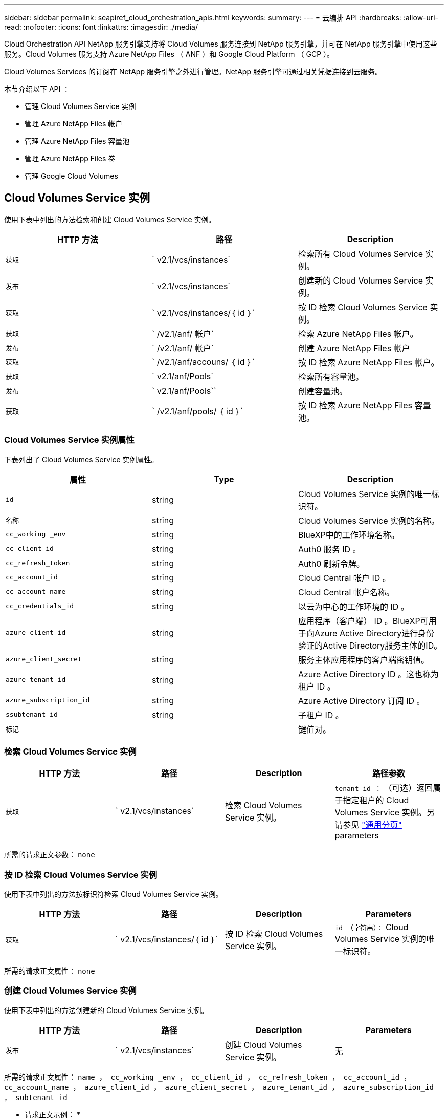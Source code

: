 ---
sidebar: sidebar 
permalink: seapiref_cloud_orchestration_apis.html 
keywords:  
summary:  
---
= 云编排 API
:hardbreaks:
:allow-uri-read: 
:nofooter: 
:icons: font
:linkattrs: 
:imagesdir: ./media/


[role="lead"]
Cloud Orchestration API NetApp 服务引擎支持将 Cloud Volumes 服务连接到 NetApp 服务引擎，并可在 NetApp 服务引擎中使用这些服务。Cloud Volumes 服务支持 Azure NetApp Files （ ANF ）和 Google Cloud Platform （ GCP ）。

Cloud Volumes Services 的订阅在 NetApp 服务引擎之外进行管理。NetApp 服务引擎可通过相关凭据连接到云服务。

本节介绍以下 API ：

* 管理 Cloud Volumes Service 实例
* 管理 Azure NetApp Files 帐户
* 管理 Azure NetApp Files 容量池
* 管理 Azure NetApp Files 卷
* 管理 Google Cloud Volumes




== Cloud Volumes Service 实例

使用下表中列出的方法检索和创建 Cloud Volumes Service 实例。

|===
| HTTP 方法 | 路径 | Description 


| `获取` | ` v2.1/vcs/instances` | 检索所有 Cloud Volumes Service 实例。 


| `发布` | ` v2.1/vcs/instances` | 创建新的 Cloud Volumes Service 实例。 


| `获取` | ` v2.1/vcs/instances/｛ id ｝` | 按 ID 检索 Cloud Volumes Service 实例。 


| `获取` | ` /v2.1/anf/ 帐户` | 检索 Azure NetApp Files 帐户。 


| `发布` | ` /v2.1/anf/ 帐户` | 创建 Azure NetApp Files 帐户 


| `获取` | ` /v2.1/anf/accouns/ ｛ id ｝` | 按 ID 检索 Azure NetApp Files 帐户。 


| `获取` | ` v2.1/anf/Pools` | 检索所有容量池。 


| `发布` | ` v2.1/anf/Pools`` | 创建容量池。 


| `获取` | ` /v2.1/anf/pools/ ｛ id ｝` | 按 ID 检索 Azure NetApp Files 容量池。 
|===


=== Cloud Volumes Service 实例属性

下表列出了 Cloud Volumes Service 实例属性。

|===
| 属性 | Type | Description 


| `id` | string | Cloud Volumes Service 实例的唯一标识符。 


| `名称` | string | Cloud Volumes Service 实例的名称。 


| `cc_working _env` | string | BlueXP中的工作环境名称。 


| `cc_client_id` | string | Auth0 服务 ID 。 


| `cc_refresh_token` | string | Auth0 刷新令牌。 


| `cc_account_id` | string | Cloud Central 帐户 ID 。 


| `cc_account_name` | string | Cloud Central 帐户名称。 


| `cc_credentials_id` | string | 以云为中心的工作环境的 ID 。 


| `azure_client_id` | string | 应用程序（客户端） ID 。BlueXP可用于向Azure Active Directory进行身份验证的Active Directory服务主体的ID。 


| `azure_client_secret` | string | 服务主体应用程序的客户端密钥值。 


| `azure_tenant_id` | string | Azure Active Directory ID 。这也称为租户 ID 。 


| `azure_subscription_id` | string | Azure Active Directory 订阅 ID 。 


| `ssubtenant_id` | string | 子租户 ID 。 


| `标记` |  | 键值对。 
|===


=== 检索 Cloud Volumes Service 实例

|===
| HTTP 方法 | 路径 | Description | 路径参数 


| `获取` | ` v2.1/vcs/instances` | 检索 Cloud Volumes Service 实例。 | `tenant_id ：` （可选）返回属于指定租户的 Cloud Volumes Service 实例。另请参见 link:seapiref_netapp_service_engine_rest_apis.html#pagination>["通用分页"] parameters 
|===
所需的请求正文参数： `none`



=== 按 ID 检索 Cloud Volumes Service 实例

使用下表中列出的方法按标识符检索 Cloud Volumes Service 实例。

|===
| HTTP 方法 | 路径 | Description | Parameters 


| `获取` | ` v2.1/vcs/instances/｛ id ｝` | 按 ID 检索 Cloud Volumes Service 实例。 | `id （字符串）：` Cloud Volumes Service 实例的唯一标识符。 
|===
所需的请求正文属性： `none`



=== 创建 Cloud Volumes Service 实例

使用下表中列出的方法创建新的 Cloud Volumes Service 实例。

|===
| HTTP 方法 | 路径 | Description | Parameters 


| `发布` | ` v2.1/vcs/instances` | 创建 Cloud Volumes Service 实例。 | 无 
|===
所需的请求正文属性： `name ， cc_working _env ， cc_client_id ， cc_refresh_token ， cc_account_id ， cc_account_name ， azure_client_id ， azure_client_secret ， azure_tenant_id ， azure_subscription_id ， subtenant_id`

* 请求正文示例： *

....
{
  "name": "instance1",
  "cc_working_env": "my-working-env",
  "cc_client_id": "Mu0V1ywgYteI6w1MbD15fKfVIUrNXGWC",
  "cc_refresh_token": "y1tMw3lNzE8JL9jtiE29oSRxOAzYu0cdnwS_2XhjQBr9G",
  "cc_account_id": "account-335jdf32",
  "cc_account_name": "my-account-name",
  "cc_credentials_id": "d336c449-aeb8-4bb3-af28-5b886c40dd00",
  "azure_client_id": "53ba6f2b-6d52-4f5c-8ae0-7adc20808854",
  "azure_client_secret": "NMubGVcDqkwwGnCs6fa01tqlkTisfUd4pBBYgcxxx=",
  "azure_tenant_id": "53ba6f2b-6d52-4f5c-8ae0-7adc20808854",
  "azure_subscription_id": "1933a261-d141-4c68-9d6c-13b607790910",
  "subtenant_id": "5d2fb0fb4f47df00015274e3",
  "tags": {
    "key1": "Value 1",
    "key2": "Value 2",
    "key3": "Value 3",
    "keyN": "Value N"
  }
}
....


=== 管理 Cloud Volumes Service 实例的标记

使用下表中列出的方法为命名的 Cloud Volumes Service 实例指定标记。

|===
| HTTP 方法 | 路径 | Description | Parameters 


| `发布` | ` v2.1/vcs/instances/｛ id ｝ /tags` | 管理 Cloud Volumes Service 实例的标记。 | `id （ string ）`` ： Cloud Volumes Service 实例的唯一标识符。 
|===
所需的请求正文属性： `key-value pairs`

* 请求正文示例： *

....
{
  "env": "test"
}
....


== Azure NetApp Files 帐户



=== Azure NetApp Files 帐户属性

下表列出了 Azure NetApp Files 帐户属性。

|===
| 属性 | Type | Description 


| `id` | string | Azure NetApp Files 帐户的唯一标识符。 


| `名称` | string | Azure NetApp Files 帐户的名称。 


| `resource_group` | string | Azure 资源组。 


| `位置` | string | Azure 位置（区域 / 区域）。 


| `cvs_instance_id` | string | Cloud Volumes Service 实例标识符。 


| `标记` | – | 键值对。 
|===


=== 检索 Azure NetApp Files 帐户

|===
| HTTP 方法 | 路径 | Description | 路径参数 


| `获取` | ` /v2.1/anf/ 帐户` | 检索 Azure NetApp Files 帐户。 | `ssubtenant_id ：` （强制） Azure NetApp Files 帐户所属的子租户 ID 。`tenant_id ：` （可选）返回属于指定租户的 Azure NetApp Files 帐户。另请参见 link:seapiref_netapp_service_engine_rest_apis.html#pagination>["通用分页"] parameters 
|===
所需的请求正文参数： `none`



=== 按名称检索 Azure NetApp Files 帐户

使用下表中列出的方法按名称检索 Azure NetApp Files 帐户。

|===
| HTTP 方法 | 路径 | Description | Parameters 


| `获取` | ` /v2.1/anf/accouns/ ｛ name ｝` | 按名称检索 Azure NetApp Files 帐户。 | `name （ string ）：` （强制） Azure NetApp Files 帐户的名称。`ssubtenant_id （字符串）：` （强制） Azure NetApp Files 帐户所属的子租户 ID 。 
|===
所需的请求正文属性： `none`



=== 创建 Azure NetApp Files 帐户

使用下表中列出的方法创建新的 Azure NetApp Files 帐户。

|===
| HTTP 方法 | 路径 | Description | Parameters 


| `发布` | ` /v2.1/anf/ 帐户` | 创建新的 Azure NetApp Files 帐户。 | 无 
|===
所需的请求正文属性： `name ， resource_group ， location ， cvs_instation_id`

* 请求正文示例： *

....
{
  "name": "string",
  "resource_group": "string",
  "location": "string",
  "cvs_instance_id": "5d2fb0fb4f47df00015274e3",
  "tags": {
    "key1": "Value 1",
    "key2": "Value 2",
    "key3": "Value 3",
    "keyN": "Value N"
  }
}
....


== Azure NetApp Files 容量池



=== 容量池属性

下表列出了容量池属性。

|===
| 属性 | Type | Description 


| `id` | string | 容量池的唯一标识符。 


| `名称` | string | 容量池的名称。 


| `resource_group` | string | Azure 资源组。 


| `位置` | string | Azure 位置（区域 / 区域）。 


| `s大小` | 整型 | 容量池的大小（以 TB 为单位）。 


| `sservice_level` | string | 适用的服务级别名称： " 超 " ， " 高级 " 或 " 标准 " 。 


| `anf_account_name` | string | Azure NetApp Files 帐户实例标识符。 


| `ssubtenant_id` | string | 子租户 ID 。 


| `标记` | – | 键值对。 
|===


=== 检索容量池

|===
| HTTP 方法 | 路径 | Description | 路径参数 


| `获取` | ` v2.1/anf/Pools` | 检索容量池。 | `ssubtenant_id ：` （强制） ANF 帐户所属的子租户 ID 。`tenant_id ：` （可选）返回属于指定租户的容量池。另请参见 link:seapiref_netapp_service_engine_rest_apis.html#pagination>["通用分页"] parameters 
|===
所需的请求正文参数： `none`

* 请求正文示例： *

....
none
....


=== 按名称检索容量池

使用下表中列出的方法按名称检索容量池。

|===
| HTTP 方法 | 路径 | Description | Parameters 


| `获取` | ` /v2.1/anf/pools/ ｛ name ｝` | 按名称检索容量池。 | `name （ string ）：` （强制）容量池的唯一名称。`ssubtenant_id （字符串）：` （强制）容量池所属的子租户 ID 。 
|===
所需的请求正文属性： `none`



=== 创建容量池

使用下表中列出的方法创建新的容量池。

|===
| HTTP 方法 | 路径 | Description | Parameters 


| `发布` | ` v2.1/anf/Pools` | 创建容量池。 | 无 
|===
所需的请求正文属性： `name ， resource_group ， location ， size ， service_level ， anf_account_name ， subtenant_id`

* 请求正文示例： *

....
{
  "name": "string",
  "resource_group": "string",
  "location": "string",
  "size": 10,
  "service_level": "Standard",
  "anf_account_name": "myaccount",
  "subtenant_id": "5d2fb0fb4f47df00015274e3",
  "tags": {
    "key1": "Value 1",
    "key2": "Value 2",
    "key3": "Value 3",
    "keyN": "Value N"
  }
}
....


=== 修改容量池的大小

使用下表中列出的方法修改容量池的大小。

|===
| HTTP 方法 | 路径 | Description | Parameters 


| `PUT` | ` /v2.1/anf/pools/ ｛ name ｝` | 修改容量池的大小。 | `name （ string ）：` Mandatory ：容量池的唯一名称。 
|===
所需的请求正文属性： `name ， resource_group ， location ， anf_account_name ， size ， service_level ， subtenant_id`

* 请求正文示例： *

....
{
  "name": "myaccount",
  "resource_group": "string",
  "location": "string",
  "anf_account_name": "myaccount",
  "size": 4,
  "service_level": "Standard",
  "subtenant_id": "5d2fb0fb4f47df00015274e3",
  "tags": {
    "key1": "Value 1",
    "key2": "Value 2",
    "key3": "Value 3",
    "keyN": "Value N"
  }
}
....


== Azure NetApp Files 卷



=== Azure NetApp Files 卷属性

下表列出了 Azure NetApp Files 卷的属性。

|===
| 属性 | Type | Description 


| `id` | string | Azure NetApp Files 卷的唯一标识符。 


| `名称` | string | Azure NetApp Files 卷的名称。 


| `resource_group` | string | Azure 资源组。 


| `ssubtenant_id` | string | 子租户 ID 。 


| `anf_account_name` | string | Azure NetApp Files 帐户名称。 


| `anf_pool_name` | string | Azure NetApp Files 池名称。 


| `位置` | string | Azure 位置（区域 / 区域）。 


| `file_path` | string | 创建令牌或文件路径。用于访问卷的唯一文件路径。 


| `quota_size` | 整型 | GiB 允许的最大存储配额。 


| `ssubNetID` | string | 委派子网的 Azure 资源 URL 。必须具有委派 Microsoft NetApp/volumes 。 


| `标记` | – | 键值对。 
|===


=== 检索 Azure NetApp Files 卷

使用下表中列出的方法检索 Azure NetApp Files 卷。指定 `tenant_id` 仅返回属于该租户的帐户。

|===
| HTTP 方法 | 路径 | Description | 路径参数 


| `获取` | ` v2.1/anf/volumes` | 检索 Azure NetApp Files 卷。 | `ssubtenant_id ：` （强制） ANF 卷所属的子租户 ID 。`tenant_id ：` （可选）返回属于指定租户的 ANF 卷。另请参见 link:seapiref_netapp_service_engine_rest_apis.html#pagination>["通用分页"] parameters 
|===
所需的请求正文参数： `none` 。



=== 按名称检索 Azure NetApp Files 卷

使用下表中列出的方法按名称检索 Azure NetApp Files 卷。

|===
| HTTP 方法 | 路径 | Description | Parameters 


| `获取` | ` /v2.1/anf/volumes/｛ name ｝` | 按名称检索 Azure NetApp Files 卷。 | `name （ string ）：` Mandatory ： Azure NetApp Files 卷的唯一名称。`ssubtenant_id ：` （字符串）必填。Azure NetApp Files 卷所属的子租户 ID 。 
|===
所需的请求正文属性： `none`

* 请求正文示例： *

....
none
....


=== 创建 Azure NetApp Files 卷

使用下表中列出的方法创建新的 Azure NetApp Files 卷。

|===
| HTTP 方法 | 路径 | Description | Parameters 


| `发布` | ` v2.1/anf/volumes` | 创建 Azure NetApp Files 卷 | 无 
|===
所需的请求正文属性： `name ， resource_group ， subtenant_id ， anf_account_name ， anf_pool_name ， virtual_network ， location ， file_path ， quota_size ， subNetID`

* 请求正文示例： *

....
{
  "name": "myVolume",
  "resource_group": "string",
  "subtenant_id": "5d2fb0fb4f47df00015274e3",
  "anf_account_name": "myaccount",
  "anf_pool_name": "myaccount",
  "virtual_network": "anf-vnet",
  "location": "string",
  "file_path": "myVolume",
  "quota_size": 100,
  "subNetId": "string",
  "protocol_types": [
    "string"
  ],
  "tags": {
    "key1": "Value 1",
    "key2": "Value 2",
    "key3": "Value 3",
    "keyN": "Value N"
  }
}
....


== 管理适用于 Google Cloud 的 Cloud Volumes Service

您可以使用云编排类别下的 ` /v2.1/gcp/volumes` API 来管理 Google Cloud 实例的云卷。运行此 API 之前，请确保已为子租户启用 Google 云平台（ GCP ）订阅的 Cloud Volumes Service 帐户。

|===
| HTTP 动词 | 路径 | Description | 必需参数 / 请求正文 


| `获取` | ` v2.1/gcp/ 卷` | 您可以使用 GET 方法检索为子租户的 Cloud Volumes Service 订阅创建的所有 Google 云卷的详细信息。 | `offset` ：开始收集结果集之前要跳过的项数。`limit` ：要返回的项数。`ssubtenant_id` ：订阅 Google Cloud 的子租户的 ID 。`reGion` ：订阅服务的区域。 


| `获取` | ` /v2.1/gcp/volumes/｛ id ｝` | 您可以使用此方法检索为子租户的 Cloud Volumes Service 订阅创建的特定 Google 云卷的详细信息。 | `id` ： GCP 卷的 ID 。`ssubtenant_id` ：订阅 Google Cloud 的子租户的 ID 。`reGion` ：订阅服务的区域。 


| `发布` | ` v2.1/gcp/ 卷` | 为子租户创建 GCP 卷。在请求正文中添加值以使用指定参数创建卷。 | ``` ｛ "subtenant_id" ： "<ID>" ， "name" ： "<Volume_name>" ， "zone" ： "<zone>" ， "zone" ： "<zone>" ， "creation_token" ： "<token>" ， "allowed_clients" ： "<IP address of the clients allowed to access GCP>" ， "network" ： "< 为 GCP 订阅服务输入的网络详细信息 >" ， "protocol_types" ： < 用于连接的协议，例如 NFSv3 >" ， "quota_gib" ： < 卷配额（以字节为单位）， "service_level" ， "< 标准服务级别 " 标签 ``` ： < 例如： < 服务级别 > 


| PUT | ` /v2.1/gcp/volumes/｛ id ｝` | 修改已为子租户创建的 GCP 卷。在请求正文中添加要修改的卷的卷 ID 以及要修改的参数的值。 | ``` ｛ "subtenant_id" ： "<ID>" ， "name" ： "<Volume_name>" ， "zone" ： "<zone>" ， "zone" ： "<zone>" ， "allowed_clients" ： "<IP address of the clients allowed to access GCP>" ， "quota_gib" ： <volume quota in bytes>" ， "nfas_protocol" ， "< 服务级别 " ``` ， "< 服务类型 > ， "<nfap_level>" ， "< 服务类型 > ， "< 服务类型 "< 服务级别 > ： < 服务级别 > ， "< 服务级别 > ， "< 服务级别 > 


| 删除 | ` /v2.1/gcp/volumes/｛ id ｝` | 您可以使用此方法删除为子租户的 Cloud Volumes Service 订阅创建的特定 Google 云卷。 | `id` ： GCP 卷的 ID 。`ssubtenant_id` ：订阅 Cloud Volumes Service for Google Cloud 的子租户的 ID 。`reGion` ：订阅服务的区域。 
|===